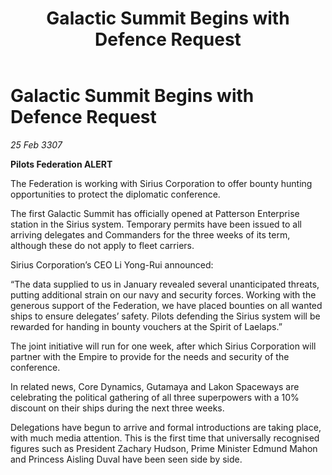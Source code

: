 :PROPERTIES:
:ID:       84b08fd5-a53b-4144-bf69-580ed401a4a6
:END:
#+title: Galactic Summit Begins with Defence Request
#+filetags: :galnet:

* Galactic Summit Begins with Defence Request

/25 Feb 3307/

*Pilots Federation ALERT* 

The Federation is working with Sirius Corporation to offer bounty hunting opportunities to protect the diplomatic conference. 

The first Galactic Summit has officially opened at Patterson Enterprise station in the Sirius system. Temporary permits have been issued to all arriving delegates and Commanders for the three weeks of its term, although these do not apply to fleet carriers. 

 Sirius Corporation’s CEO Li Yong-Rui announced: 

“The data supplied to us in January revealed several unanticipated threats, putting additional strain on our navy and security forces. Working with the generous support of the Federation, we have placed bounties on all wanted ships to ensure delegates’ safety. Pilots defending the Sirius system will be rewarded for handing in bounty vouchers at the Spirit of Laelaps.” 

The joint initiative will run for one week, after which Sirius Corporation will partner with the Empire to provide for the needs and security of the conference.   

In related news, Core Dynamics, Gutamaya and Lakon Spaceways are celebrating the political gathering of all three superpowers with a 10% discount on their ships during the next three weeks. 

Delegations have begun to arrive and formal introductions are taking place, with much media attention. This is the first time that universally recognised figures such as President Zachary Hudson, Prime Minister Edmund Mahon and Princess Aisling Duval have been seen side by side.
